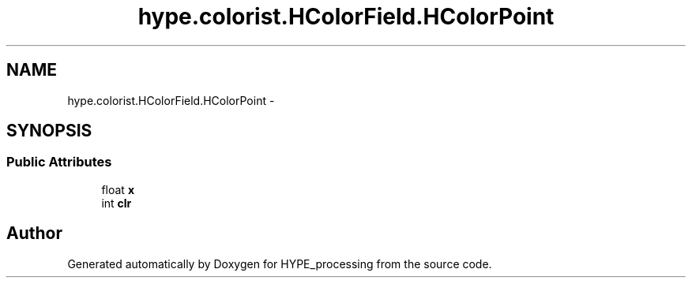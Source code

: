 .TH "hype.colorist.HColorField.HColorPoint" 3 "Mon May 20 2013" "HYPE_processing" \" -*- nroff -*-
.ad l
.nh
.SH NAME
hype.colorist.HColorField.HColorPoint \- 
.SH SYNOPSIS
.br
.PP
.SS "Public Attributes"

.in +1c
.ti -1c
.RI "float \fBx\fP"
.br
.ti -1c
.RI "int \fBclr\fP"
.br
.in -1c

.SH "Author"
.PP 
Generated automatically by Doxygen for HYPE_processing from the source code\&.
